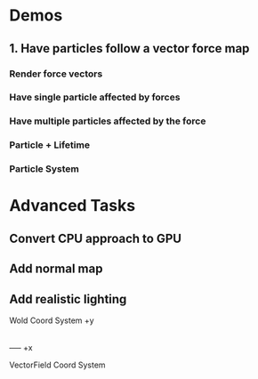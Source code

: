 * Demos
** 1. Have particles follow a vector force map
*** Render force vectors
*** Have single particle affected by forces
*** Have multiple particles affected by the force
*** Particle + Lifetime
*** Particle System

* Advanced Tasks
** Convert CPU approach to GPU
** Add normal map
** Add realistic lighting


Wold Coord System
+y
|
|
----- +x

VectorField Coord System



